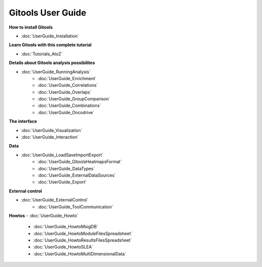 ==================
Gitools User Guide
==================


**How to install Gitools**

- :doc:`UserGuide_Installation`


**Learn Gitools with this complete tutorial**

- :doc:`Tutorials_AtoZ`

**Details about Gitools analysis possibilites**

- :doc:`UserGuide_RunningAnalysis`
    - :doc:`UserGuide_Enrichment`
    - :doc:`UserGuide_Correlations`
    - :doc:`UserGuide_Overlaps`
    - :doc:`UserGuide_GroupComparison`
    - :doc:`UserGuide_Combinations`
    - :doc:`UserGuide_Oncodrive`


**The interface**

- :doc:`UserGuide_Visualization`

- :doc:`UserGuide_Interaction`

**Data**

- :doc:`UserGuide_LoadSaveImportExport`
    - :doc:`UserGuide_GitoolsHeatmapsFormat`
    - :doc:`UserGuide_DataTypes`
    - :doc:`UserGuide_ExternalDataSources`
    - :doc:`UserGuide_Export`

**External control**

- :doc:`UserGuide_ExternalControl`
    - :doc:`UserGuide_ToolCommunication`

**Howtos**
- :doc:`UserGuide_Howto`
    - :doc:`UserGuide_HowtoMsigDB`
    - :doc:`UserGuide_HowtoModuleFilesSpreadsheet`
    - :doc:`UserGuide_HowtoResultsFilesSpreadsheet`
    - :doc:`UserGuide_HowtoSLEA`
    - :doc:`UserGuide_HowtoMultiDimensionalData`



